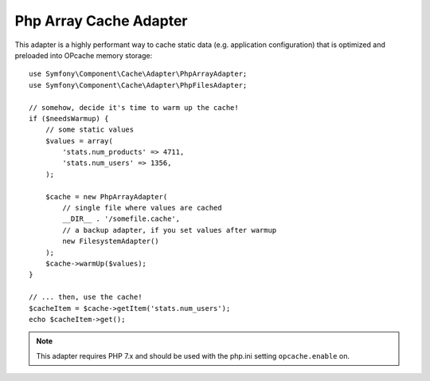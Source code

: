 .. index::
    single: Cache Pool
    single: PHP Array Cache

Php Array Cache Adapter
=======================

This adapter is a highly performant way to cache static data (e.g. application configuration)
that is optimized and preloaded into OPcache memory storage::

    use Symfony\Component\Cache\Adapter\PhpArrayAdapter;
    use Symfony\Component\Cache\Adapter\PhpFilesAdapter;

    // somehow, decide it's time to warm up the cache!
    if ($needsWarmup) {
        // some static values
        $values = array(
            'stats.num_products' => 4711,
            'stats.num_users' => 1356,
        );

        $cache = new PhpArrayAdapter(
            // single file where values are cached
            __DIR__ . '/somefile.cache',
            // a backup adapter, if you set values after warmup
            new FilesystemAdapter()
        );
        $cache->warmUp($values);
    }

    // ... then, use the cache!
    $cacheItem = $cache->getItem('stats.num_users');
    echo $cacheItem->get();

.. note::

    This adapter requires PHP 7.x and should be used with the php.ini setting
    ``opcache.enable`` on.
